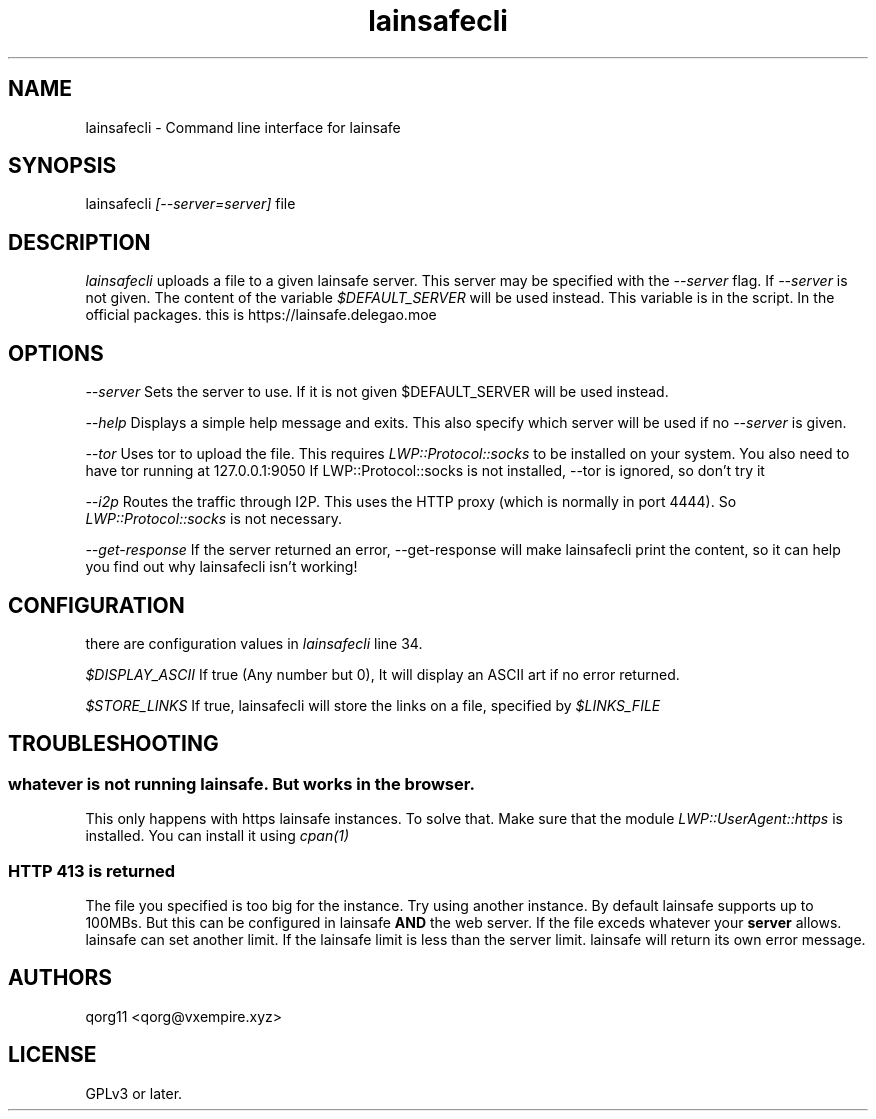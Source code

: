 .\" Manpage for lainsafecli.
.TH lainsafecli 1
.SH NAME
lainsafecli \- Command line interface for lainsafe
.SH SYNOPSIS
lainsafecli
.I
[--server=server]
file

.SH DESCRIPTION

.I lainsafecli
uploads a file to a given lainsafe server. This server may
be specified with the
.I --server
flag. If
.I --server
is not given. The content of the variable
.I $DEFAULT_SERVER
will be used instead. This variable is in the script. In the official
packages. this is https://lainsafe.delegao.moe

.SH OPTIONS

.I --server
Sets the server to use. If it is not given $DEFAULT_SERVER will be used instead.

.I --help
Displays a simple help message and exits. This also specify which
server will be used if no
.I --server
is given.

.I --tor
Uses tor to upload the file. This requires
.I LWP::Protocol::socks
to be installed on your system. You also need to have tor running at
127.0.0.1:9050
If LWP::Protocol::socks is not installed, --tor is ignored, so don't 
try it

.I --i2p
Routes the traffic through I2P. This uses the HTTP proxy (which is
normally in port 4444). So
.I LWP::Protocol::socks
is not necessary.

.I --get-response
If the server returned an error, --get-response will make lainsafecli
print the content, so it can help you find out why
lainsafecli isn't working!

.SH CONFIGURATION

there are configuration values in
.I lainsafecli
line 34.

.I $DISPLAY_ASCII
If true (Any number but 0), It will display an ASCII art if no error
returned.

.I $STORE_LINKS
If true, lainsafecli will store the links on a file, specified by
.I $LINKS_FILE

.SH TROUBLESHOOTING

.SS "whatever" is not running lainsafe. But works in the browser.

This only happens with https lainsafe instances. To solve that. Make
sure that the module
.I LWP::UserAgent::https
is installed. You can install it using
.I cpan(1)

.SS HTTP 413 is returned

The file you specified is too big for the instance. Try using another
instance. By default lainsafe supports up to 100MBs. But this can be configured in lainsafe
.B AND
the web server. If the file exceds whatever your
.B server
allows. lainsafe can set another limit. If the lainsafe limit is less
than the server limit. lainsafe will return its own error message.

.SH AUTHORS

qorg11 <qorg@vxempire.xyz>

.SH LICENSE

GPLv3 or later.
